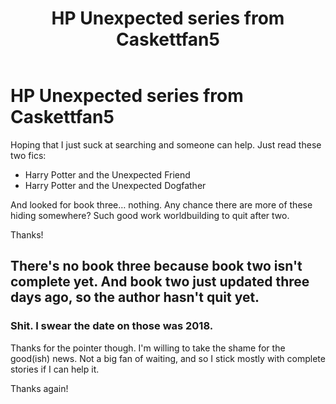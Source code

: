 #+TITLE: HP Unexpected series from Caskettfan5

* HP Unexpected series from Caskettfan5
:PROPERTIES:
:Author: r-Sam
:Score: 1
:DateUnix: 1604349799.0
:DateShort: 2020-Nov-03
:FlairText: What's That Fic?
:END:
Hoping that I just suck at searching and someone can help. Just read these two fics:

- Harry Potter and the Unexpected Friend
- Harry Potter and the Unexpected Dogfather

And looked for book three... nothing. Any chance there are more of these hiding somewhere? Such good work worldbuilding to quit after two.

Thanks!


** There's no book three because book two isn't complete yet. And book two just updated three days ago, so the author hasn't quit yet.
:PROPERTIES:
:Author: TheLetterJ0
:Score: 2
:DateUnix: 1604350587.0
:DateShort: 2020-Nov-03
:END:

*** Shit. I swear the date on those was 2018.

Thanks for the pointer though. I'm willing to take the shame for the good(ish) news. Not a big fan of waiting, and so I stick mostly with complete stories if I can help it.

Thanks again!
:PROPERTIES:
:Author: r-Sam
:Score: 1
:DateUnix: 1604351155.0
:DateShort: 2020-Nov-03
:END:
